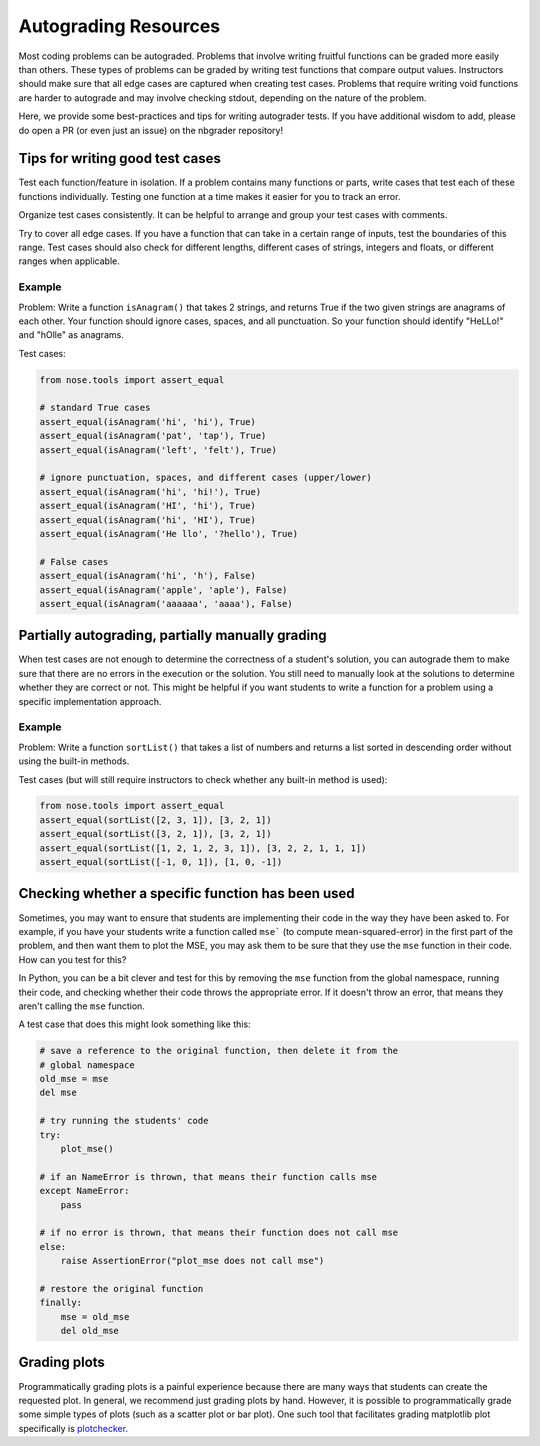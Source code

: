 .. _autograding-resources:

Autograding Resources
=====================

Most coding problems can be autograded. Problems that involve writing fruitful
functions can be graded more easily than others. These types of problems can be
graded by writing test functions that compare output values. Instructors should
make sure that all edge cases are captured when creating test cases. Problems
that require writing void functions are harder to autograde and may involve
checking stdout, depending on the nature of the problem.

Here, we provide some best-practices and tips for writing autograder tests. If
you have additional wisdom to add, please do open a PR (or even just an issue)
on the nbgrader repository!


Tips for writing good test cases
~~~~~~~~~~~~~~~~~~~~~~~~~~~~~~~~

Test each function/feature in isolation. If a problem contains many
functions or parts, write cases that test each of these functions
individually. Testing one function at a time makes it easier for you to
track an error.

Organize test cases consistently. It can be helpful to arrange and group
your test cases with comments.

Try to cover all edge cases. If you have a function that can take in a
certain range of inputs, test the boundaries of this range. Test cases
should also check for different lengths, different cases of strings,
integers and floats, or different ranges when applicable.

Example
^^^^^^^

Problem: Write a function ``isAnagram()`` that takes 2 strings, and
returns True if the two given strings are anagrams of each other. Your
function should ignore cases, spaces, and all punctuation. So your
function should identify "HeLLo!" and "hOlle" as anagrams.

Test cases:

.. code:: python

    from nose.tools import assert_equal

    # standard True cases
    assert_equal(isAnagram('hi', 'hi'), True)
    assert_equal(isAnagram('pat', 'tap'), True)
    assert_equal(isAnagram('left', 'felt'), True)

    # ignore punctuation, spaces, and different cases (upper/lower)
    assert_equal(isAnagram('hi', 'hi!'), True)
    assert_equal(isAnagram('HI', 'hi'), True)
    assert_equal(isAnagram('hi', 'HI'), True)
    assert_equal(isAnagram('He llo', '?hello'), True)

    # False cases
    assert_equal(isAnagram('hi', 'h'), False)
    assert_equal(isAnagram('apple', 'aple'), False)
    assert_equal(isAnagram('aaaaaa', 'aaaa'), False)


Partially autograding, partially manually grading
~~~~~~~~~~~~~~~~~~~~~~~~~~~~~~~~~~~~~~~~~~~~~~~~~

When test cases are not enough to determine the correctness of a
student's solution, you can autograde them to make sure that there are
no errors in the execution or the solution. You still need to manually
look at the solutions to determine whether they are correct or not. This
might be helpful if you want students to write a function for a problem
using a specific implementation approach.

Example
^^^^^^^

Problem: Write a function ``sortList()`` that takes a list of numbers
and returns a list sorted in descending order without using the built-in
methods.

Test cases (but will still require instructors to check whether any
built-in method is used):

.. code:: python

    from nose.tools import assert_equal
    assert_equal(sortList([2, 3, 1]), [3, 2, 1])
    assert_equal(sortList([3, 2, 1]), [3, 2, 1])
    assert_equal(sortList([1, 2, 1, 2, 3, 1]), [3, 2, 2, 1, 1, 1])
    assert_equal(sortList([-1, 0, 1]), [1, 0, -1])


Checking whether a specific function has been used
~~~~~~~~~~~~~~~~~~~~~~~~~~~~~~~~~~~~~~~~~~~~~~~~~~

Sometimes, you may want to ensure that students are implementing their code in
the way they have been asked to. For example, if you have your students write
a function called ``mse``` (to compute mean-squared-error) in the first part of
the problem, and then want them to plot the MSE, you may ask them to be sure
that they use the ``mse`` function in their code. How can you test for this?

In Python, you can be a bit clever and test for this by removing the ``mse`` function from the global namespace, running their code, and checking whether their code throws the appropriate error. If it doesn't throw an error, that means they aren't calling the ``mse`` function.

A test case that does this might look something like this:

.. code:: python

    # save a reference to the original function, then delete it from the
    # global namespace
    old_mse = mse
    del mse

    # try running the students' code
    try:
        plot_mse()

    # if an NameError is thrown, that means their function calls mse
    except NameError:
        pass

    # if no error is thrown, that means their function does not call mse
    else:
        raise AssertionError("plot_mse does not call mse")

    # restore the original function
    finally:
        mse = old_mse
        del old_mse


Grading plots
~~~~~~~~~~~~~

Programmatically grading plots is a painful experience because there are many
ways that students can create the requested plot. In general, we recommend just
grading plots by hand. However, it is possible to programmatically grade some
simple types of plots (such as a scatter plot or bar plot). One such tool that
facilitates grading matplotlib plot specifically is `plotchecker <https://github.com/jhamrick/plotchecker>`_.

